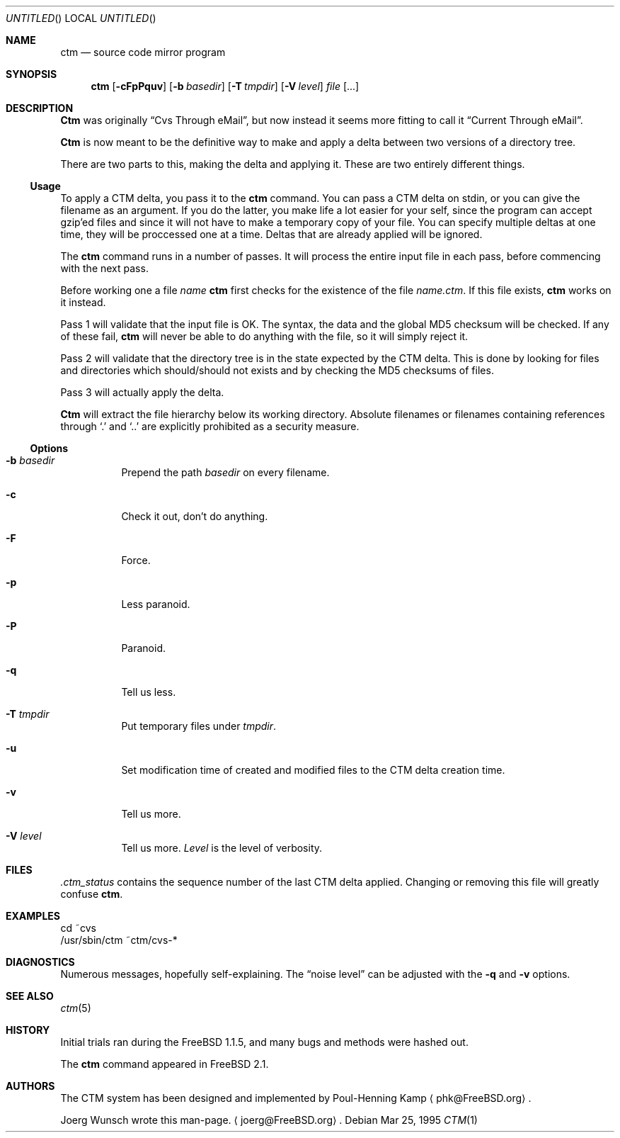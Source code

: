 .\"----------------------------------------------------------------------------
.\""THE BEER-WARE LICENSE" (Revision 42): 
.\"<joerg@freebsd.org> wrote this file.  As long as you retain this notice you
.\"can do whatever you want with this stuff. If we meet some day, and you think
.\"this stuff is worth it, you can buy me a beer in return.       Joerg Wunsch
.\"----------------------------------------------------------------------------
.\"
.\" This manual page is partially obtained from Poul-Hennings CTM README
.\" file.
.\"
.\" CTM and ctm(1) by <phk@login.dknet.dk>
.\"
.\" $Id: ctm.1,v 1.4 1996/02/05 16:06:44 phk Exp $
.\"
.Dd Mar 25, 1995
.Os
.Dt CTM 1
.Sh NAME
.Nm ctm
.Nd source code mirror program
.Sh SYNOPSIS
.Nm ctm
.Op Fl cFpPquv
.Op Fl b Ar basedir
.Op Fl T Ar tmpdir
.Op Fl V Ar level
.Ar file Op ...
.Sh DESCRIPTION
.Nm Ctm
was originally
.Dq Cvs Through eMail ,
but now instead it seems more fitting to call it
.Dq Current Through eMail .

.Nm Ctm
is now meant to be the definitive way to make and apply a delta between
two versions of a directory tree.

There are two parts to this, making the delta and applying it.  These are two
entirely different things.

.Ss Usage

To apply a CTM delta, you pass it to the
.Nm ctm
command.  You can pass a CTM delta on stdin, or you can give the
filename as an argument.  If you do the latter, you make life a lot
easier for your self, since the program can accept gzip'ed files and
since it will not have to make a temporary copy of your file.  You can
specify multiple deltas at one time, they will be proccessed one at a
time.  Deltas that are already applied will be ignored.

The
.Nm ctm
command runs in a number of passes.  It will process the entire
input file in each pass, before commencing with the next pass.

Before working one a file
.Ar name
.Nm ctm
first checks for the existence of the file
.Ar name.ctm .
If this file exists,
.Nm ctm
works on it instead.

Pass 1 will validate that the input file is OK.  The syntax, the data
and the global MD5 checksum will be checked.  If any of these fail,
.Nm ctm
will never be able to do anything with the file, so it will simply
reject it.

Pass 2 will validate that the directory tree is in the state expected by
the CTM delta.  This is done by looking for files and directories which
should/should not exists and by checking the MD5 checksums of files.  

Pass 3 will actually apply the delta.

.Nm Ctm
will extract the file hierarchy below its working directory.  Absolute
filenames or filenames containing references through
.Sq \&.
and
.Sq \&.\&.
are explicitly prohibited as a security measure.

.Ss Options

.Bl -tag -width indent -compact

.It Fl b Ar basedir
Prepend the path
.Ar basedir
on every filename.

.It Fl c
Check it out, don't do anything.

.It Fl F
Force.

.It Fl p
Less paranoid.

.It Fl P
Paranoid.

.It Fl q
Tell us less.

.It Fl T Ar tmpdir
Put temporary files under
.Ar tmpdir .

.It Fl u
Set modification time of created and modified files to the CTM delta
creation time.

.It Fl v
Tell us more.

.It Fl V Ar level
Tell us more.
.Ar Level
is the level of verbosity.

.El


.Sh FILES

.Pa .ctm_status
contains the sequence number of the last CTM delta applied.  Changing
or removing this file will greatly confuse
.Nm ctm .

.Sh EXAMPLES

.Bd -literal

cd ~cvs
/usr/sbin/ctm ~ctm/cvs-*

.Ed

.Sh DIAGNOSTICS

Numerous messages, hopefully self-explaining.  The
.Dq noise level
can be adjusted with the
.Fl q
and
.Fl v
options.

.Sh SEE ALSO

.Xr ctm 5

.Sh HISTORY

Initial trials ran during the FreeBSD 1.1.5, and many bugs and 
methods were hashed out.

The
.Nm ctm
command appeared in FreeBSD 2.1.

.Sh AUTHORS

The CTM system has been designed and implemented by
Poul-Henning Kamp
.Aq phk@FreeBSD.org .

Joerg Wunsch wrote this man-page.
.Aq joerg@FreeBSD.org .
